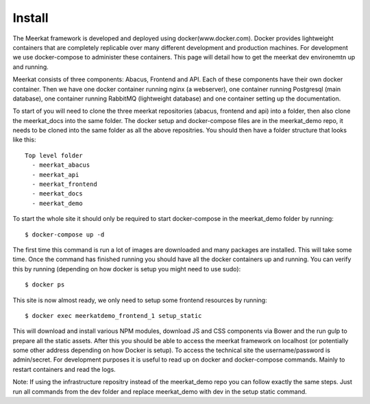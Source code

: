 =============
Install
=============

The Meerkat framework is developed and deployed using docker(www.docker.com). Docker provides lightweight containers that are completely replicable over many different development and production machines. For development we use docker-compose to administer these containers. This page will detail how to get the meerkat dev environemtn up and running.

Meerkat consists of three components: Abacus, Frontend and API. Each of these components have their own docker container. Then we have one docker container running nginx (a webserver), one container running Postgresql (main database), one container running RabbitMQ (lightweight database) and one container setting up the documentation.

To start of you will need to clone the three meerkat repositories (abacus, frontend and api) into a folder, then also clone the meerkat_docs into the same folder. The docker setup and docker-compose files are in the meerkat_demo repo, it needs to be cloned into the same folder as all the above repositries. You should then have a folder structure that looks like this::

  Top level folder
    - meerkat_abacus
    - meerkat_api
    - meerkat_frontend
    - meerkat_docs
    - meerkat_demo

To start the whole site it should only be required to start docker-compose in the meerkat_demo folder by running::

  $ docker-compose up -d

The first time this command is run a lot of images are downloaded and many packages are installed. This will take some time. Once the command has finished running you should have all the docker containers up and running. You can verify this by running (depending on how docker is setup you might need to use sudo)::

  $ docker ps

This site is now almost ready, we only need to setup some frontend resources by running::

  $ docker exec meerkatdemo_frontend_1 setup_static

This will download and install various NPM modules, download JS and CSS components via Bower and the run gulp to prepare all the static assets. After this you should be able to access the meerkat framework on localhost (or potentially some other address depending on how Docker is setup). To access the technical site the username/password is admin/secret. For development purposes it is useful to read up on docker and docker-compose commands. Mainly to restart containers and read the logs.

Note: If using the infrastructure repositry instead of the meerkat_demo repo you can follow exactly the same steps. Just run all commands from the dev folder and replace meerkat_demo with dev in the setup static command. 

